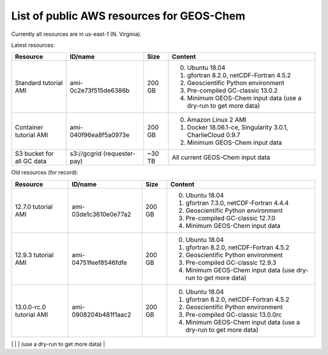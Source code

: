 List of public AWS resources for GEOS-Chem
==========================================

Currently all resources are in us-east-1 (N. Virginia).

Latest resources:

+-------------------+------------------------+----------+-------------------------------------+
| Resource          | ID/name                | Size     | Content                             |
+===================+========================+==========+=====================================+
|| Standard tutorial| ami-0c2e73f515de6386b  | 200 GB   | 0. Ubuntu 18.04                     |
|  AMI              |                        |          | 1. gfortran 8.2.0,                  |
|                   |                        |          |    netCDF-Fortran 4.5.2             |
|                   |                        |          | 2. Geoscientific Python             |
|                   |                        |          |    environment                      |
|                   |                        |          | 3. Pre-compiled GC-classic 13.0.2   |
|                   |                        |          | 4. Minimum GEOS-Chem input data     |
|                   |                        |          |    (use a dry-run to get more data) |
+-------------------+------------------------+----------+-------------------------------------+
|| Container        | ami-040f96ea8f5a0973e  | 200 GB   | 0. Amazon Linux 2 AMI               |
|  tutorial AMI     |                        |          | 1. Docker 18.06.1-ce,               |
|                   |                        |          |    Singularity 3.0.1,               |
|                   |                        |          |    CharlieCloud 0.9.7               |
|                   |                        |          | 2. Minimum GEOS-Chem input data     |
+-------------------+------------------------+----------+-------------------------------------+
|| S3 bucket for    | s3://gcgrid            | ~30 TB   | All current GEOS-Chem input data    |
|| all GC data      | (requester-pay)        |          |                                     |
+-------------------+------------------------+----------+-------------------------------------+

Old resources (for record):

+-------------------+------------------------+----------+-------------------------------------+
| Resource          | ID/name                | Size     | Content                             |
+===================+========================+==========+=====================================+
|| 12.7.0 tutorial  | ami-03de1c3610e0e77a2  | 200 GB   | 0. Ubuntu 18.04                     |
|  AMI              |                        |          | 1. gfortran 7.3.0,                  |
|                   |                        |          |    netCDF-Fortran 4.4.4             |
|                   |                        |          | 2. Geoscientific Python             |
|                   |                        |          |    environment                      |
|                   |                        |          | 3. Pre-compiled GC-classic 12.7.0   |
|                   |                        |          | 4. Minimum GEOS-Chem input data     |
+-------------------+------------------------+----------+-------------------------------------+
|| 12.9.3 tutorial  | ami-04751feef8546fdfe  | 200 GB   | 0. Ubuntu 18.04                     |
|  AMI              |                        |          | 1. gfortran 8.2.0,                  |
|                   |                        |          |    netCDF-Fortran 4.5.2             |
|                   |                        |          | 2. Geoscientific Python             |
|                   |                        |          |    environment                      |
|                   |                        |          | 3. Pre-compiled GC-classic 12.9.3   |
|                   |                        |          | 4. Minimum GEOS-Chem input data     |
|                   |                        |          |    (use dry-run to get more data)   |
+-------------------+------------------------+----------+-------------------------------------+
|| 13.0.0-rc.0      | ami-0908204b481f1aac2  | 200 GB   | 0. Ubuntu 18.04                     |
|  tutorial AMI     |                        |          | 1. gfortran 8.2.0,                  |
|                   |                        |          |    netCDF-Fortran 4.5.2             |
|                   |                        |          | 2. Geoscientific Python             |
|                   |                        |          |    environment                      |
|                   |                        |          | 3. Pre-compiled GC-classic 13.0.0rc |
|                   |                        |          | 4. Minimum GEOS-Chem input data     |
|                   |                        |          |    (use a dry-run to get more data) |
+-------------------+------------------------+----------+-------------------------------------+
|| 13.0.0 tutorial  | ami-0ef2c8a2d3464485c  | 200 GB   | 0. Ubuntu 18.04                     |
|  AMI              |                        |          | 1. gfortran 8.2.0,                  |
|                   |                        |          |    netCDF-Fortran 4.5.2             |
|                   |                        |          | 2. Geoscientific Python             |
|                   |                        |          |    environment                      |
|                   |                        |          | 3. Pre-compiled GC-classic 13.0.0   |
|                   |                        |          | 4. Minimum GEOS-Chem input data     |
|                   |                        |          |    (use a dry-run to get more data) |

